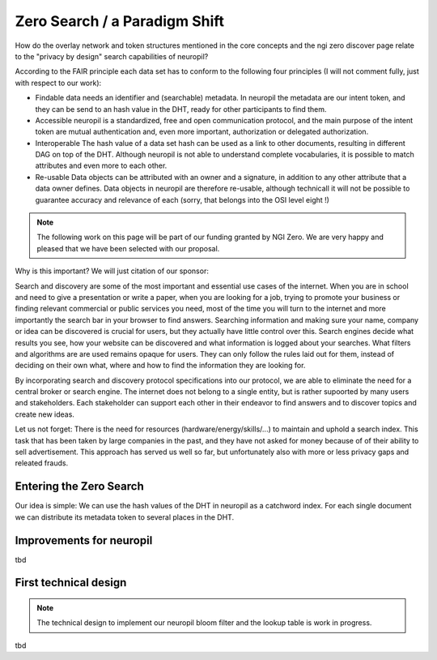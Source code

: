 Zero Search / a Paradigm Shift
==============================

How do the overlay network and token structures mentioned in the core concepts 
and the ngi zero discover page relate to the "privacy by design" search capabilities 
of neuropil?

According to the FAIR principle each data set has to conform to the following four 
principles (I will not comment fully, just with respect to our work):

- Findable
  data needs an identifier and (searchable) metadata. In neuropil the metadata are 
  our intent token, and they can be send to an hash value in the DHT, ready for other
  participants to find them.

- Accessible
  neuropil is a standardized, free and open communication protocol, and the main 
  purpose of the intent token are mutual authentication and, even more important, 
  authorization or delegated authorization. 

- Interoperable
  The hash value of a data set hash can be used as a link to other documents, resulting
  in different DAG on top of the DHT. Although neuropil is not able to understand 
  complete vocabularies, it is possible to match attributes and even more to each other. 

- Re-usable
  Data objects can be attributed with an owner and a signature, in addition to any other 
  attribute that a data owner defines. Data objects in neuropil are therefore re-usable, 
  although technicall it will not be possible to guarantee accuracy and relevance of each 
  (sorry, that belongs into the OSI level eight !)

.. NOTE::
   The following work on this page will be part of our funding granted by NGI Zero.
   We are very happy and pleased that we have been selected with our proposal.

.. image:: _static/ngizero.png
   :align: left
   :alt: NGI Zero discovery
   :target: https://www.ngi.eu/about/ngi-zero/


Why is this important? We will just citation of our sponsor:

Search and discovery are some of the most important and essential use cases of the internet. 
When you are in school and need to give a presentation or write a paper, when you are looking 
for a job, trying to promote your business or finding relevant commercial or public services 
you need, most of the time you will turn to the internet and more importantly the search bar 
in your browser to find answers. Searching information and making sure your name, company or 
idea can be discovered is crucial for users, but they actually have little control over this. 
Search engines decide what results you see, how your website can be discovered and what information 
is logged about your searches. What filters and algorithms are are used remains opaque for users. 
They can only follow the rules laid out for them, instead of deciding on their own what, where 
and how to find the information they are looking for.

By incorporating search and discovery protocol specifications into our protocol, we are able to 
eliminate the need for a central broker or search engine. The internet does not belong to a single
entity, but is rather supoorted by many users and stakeholders. Each stakeholder can support each
other in their endeavor to find answers and to discover topics and create new ideas.

Let us not forget: There is the need for resources (hardware/energy/skills/...) to maintain and 
uphold a search index. This task that has been taken by large companies in the past, and they have
not asked for money because of of their ability to sell advertisement. This approach has served us
well so far, but unfortunately also with more or less privacy gaps and releated frauds.


Entering the Zero Search
************************

Our idea is simple: We can use the hash values of the DHT in neuropil as a catchword index. 
For each single document we can distribute its metadata token to several places in the DHT.



Improvements for neuropil
*************************

tbd


First technical design
**********************

.. NOTE::
   The technical design to implement our neuropil bloom filter and the lookup table is work 
   in progress.


tbd

